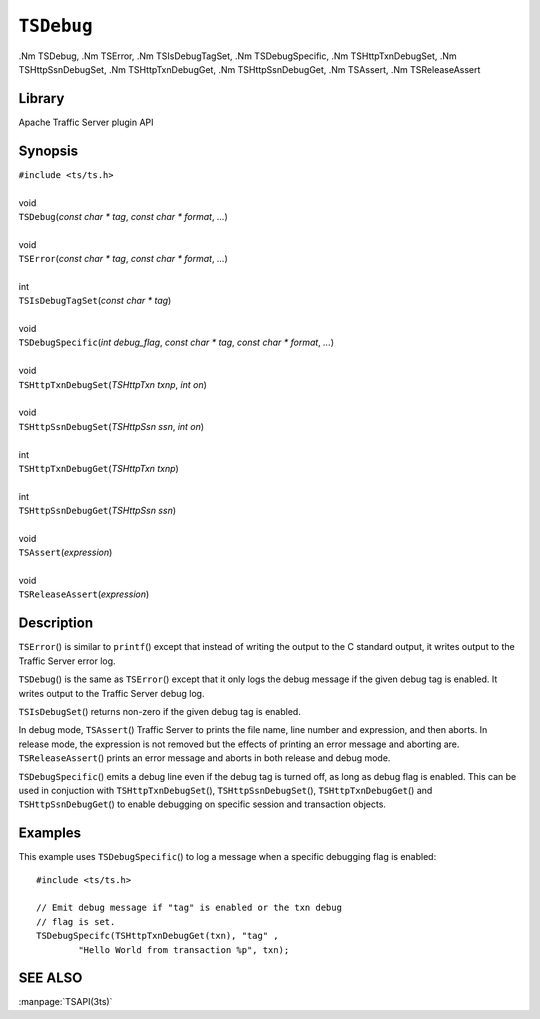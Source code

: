 .. Licensed to the Apache Software Foundation (ASF) under one
   or more contributor license agreements.  See the NOTICE file
   distributed with this work for additional information
   regarding copyright ownership.  The ASF licenses this file
   to you under the Apache License, Version 2.0 (the
   "License"); you may not use this file except in compliance
   with the License.  You may obtain a copy of the License at
   
       http://www.apache.org/licenses/LICENSE-2.0
   
   Unless required by applicable law or agreed to in writing, software
   distributed under the License is distributed on an "AS IS" BASIS,
   WITHOUT WARRANTIES OR CONDITIONS OF ANY KIND, either express or implied.
   See the License for the specific language governing permissions and
   limitations under the License.

==========
``TSDebug``
==========

.Nm TSDebug,
.Nm TSError,
.Nm TSIsDebugTagSet,
.Nm TSDebugSpecific,
.Nm TSHttpTxnDebugSet,
.Nm TSHttpSsnDebugSet,
.Nm TSHttpTxnDebugGet,
.Nm TSHttpSsnDebugGet,
.Nm TSAssert,
.Nm TSReleaseAssert

Library
=======
Apache Traffic Server plugin API

Synopsis
========
| ``#include <ts/ts.h>``
|
| void
| ``TSDebug``\(`const char * tag`, `const char * format`, `...`\)
|
| void
| ``TSError``\(`const char * tag`, `const char * format`, `...`\)
| 
| int
| ``TSIsDebugTagSet``\(`const char * tag`\)
| 
| void
| ``TSDebugSpecific``\(`int debug_flag`, `const char * tag`, `const char * format`, `...`\)
| 
| void
| ``TSHttpTxnDebugSet``\(`TSHttpTxn txnp`, `int on`\)
| 
| void
| ``TSHttpSsnDebugSet``\(`TSHttpSsn ssn`, `int on`\)
| 
| int
| ``TSHttpTxnDebugGet``\(`TSHttpTxn txnp`\)
| 
| int
| ``TSHttpSsnDebugGet``\(`TSHttpSsn ssn`\)
| 
| void
| ``TSAssert``\(`expression`\)
| 
| void
| ``TSReleaseAssert``\(`expression`\)

Description
===========

``TSError``\(\) is similar to ``printf``\(\) except that instead
of writing the output to the C standard output, it writes output
to the Traffic Server error log.

``TSDebug``\(\) is the same as ``TSError``\(\) except that it only
logs the debug message if the given debug tag is enabled. It writes
output to the Traffic Server debug log.

``TSIsDebugSet``\(\) returns non-zero if the given debug tag is
enabled.

In debug mode, ``TSAssert``\(\) Traffic Server to prints the file
name, line number and expression, and then aborts. In release mode,
the expression is not removed but the effects of printing an error
message and aborting are.  ``TSReleaseAssert``\(\) prints an error
message and aborts in both release and debug mode.

``TSDebugSpecific``\(\) emits a debug line even if the debug tag
is turned off, as long as debug flag is enabled. This can be used
in conjuction with ``TSHttpTxnDebugSet``\(\), ``TSHttpSsnDebugSet``\(\),
``TSHttpTxnDebugGet``\(\) and ``TSHttpSsnDebugGet``\(\) to enable
debugging on specific session and transaction objects.

Examples
========

This example uses ``TSDebugSpecific``\(\) to log a message when a specific
debugging flag is enabled::

    #include <ts/ts.h>

    // Emit debug message if "tag" is enabled or the txn debug
    // flag is set.
    TSDebugSpecifc(TSHttpTxnDebugGet(txn), "tag" ,
            "Hello World from transaction %p", txn);

SEE ALSO
========
:manpage:`TSAPI(3ts)`
